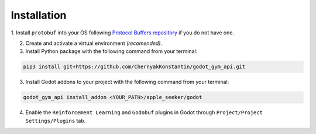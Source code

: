 Installation
============

1. Install ``protobuf`` into your OS following 
`Protocol Buffers repository <https://github.com/protocolbuffers/protobuf/releases>`_ if you do not have one.

2. Create and activate a virtual environment *(recomended)*.

3. Install Python package with the following command from your terminal:

.. code-block:: bash

   pip3 install git+https://github.com/ChernyakKonstantin/godot_gym_api.git

3. Install Godot addons to your project with the following command from your terminal:

.. code-block:: bash

   godot_gym_api install_addon <YOUR_PATH>/apple_seeker/godot

4. Enable the ``Reinforcement Learning`` and ``Godobuf`` plugins in Godot through ``Project/Project Settings/Plugins`` tab.
